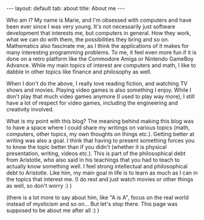 #+OPTIONS: toc:nil num:nil
#+STARTUP: showall indent
#+STARTUP: hidestars
#+BEGIN_EXPORT html
---
layout: default
tab: about
title: About me
---
#+END_EXPORT

Who am I? My name is Marie, and I'm obsessed with computers and have been ever since I was very young. It's not necessarily just software development that interests me, but computers in general. How they work, what we can do with them, the possibilities they bring and so on. Mathematics also fascinate me, as I think the applications of it makes for many interesting programming problems. To me, it feel even more fun if it is done on a retro platform like the Commodore Amiga or Nintendo GameBoy Advance. While my  main topics of interest are computers and math, I like to dabble in other topics like finance and philosophy as well. 


When I don't do the above, I really love reading fiction, and watching TV shows and movies. Playing video games is also something I enjoy. While I don't play that much video games anymore (I used to play way more), I still have a lot of respect for video games, including the engineering and creativity involved.


What is my point with this blog? The meaning behind making this blog was to have a space where I could share my writings on various topics (math, computers, other topics, my own thoughts on things etc.). Getting better at writing was also a goal. I think that having to present something forces you to know the topic better than if you didn't (whether it is physical presentation, writing, videos etc.). This is part of the philosophical debt from Aristotle, who also said in his teachings that you had to teach to actually know something well. I feel strong intellectual and philosophical debt to Aristotle. Like him, my main goal in life is to learn as much as I can in the topics that interest me. (I do rest and just watch movies or other things as well, so don't worry :) ) 

(there is a lot more to say about him, like "A is A", focus on the real world instead of mysticism and so on... But let's stop there. This page was supposed to be about me after all :) )
